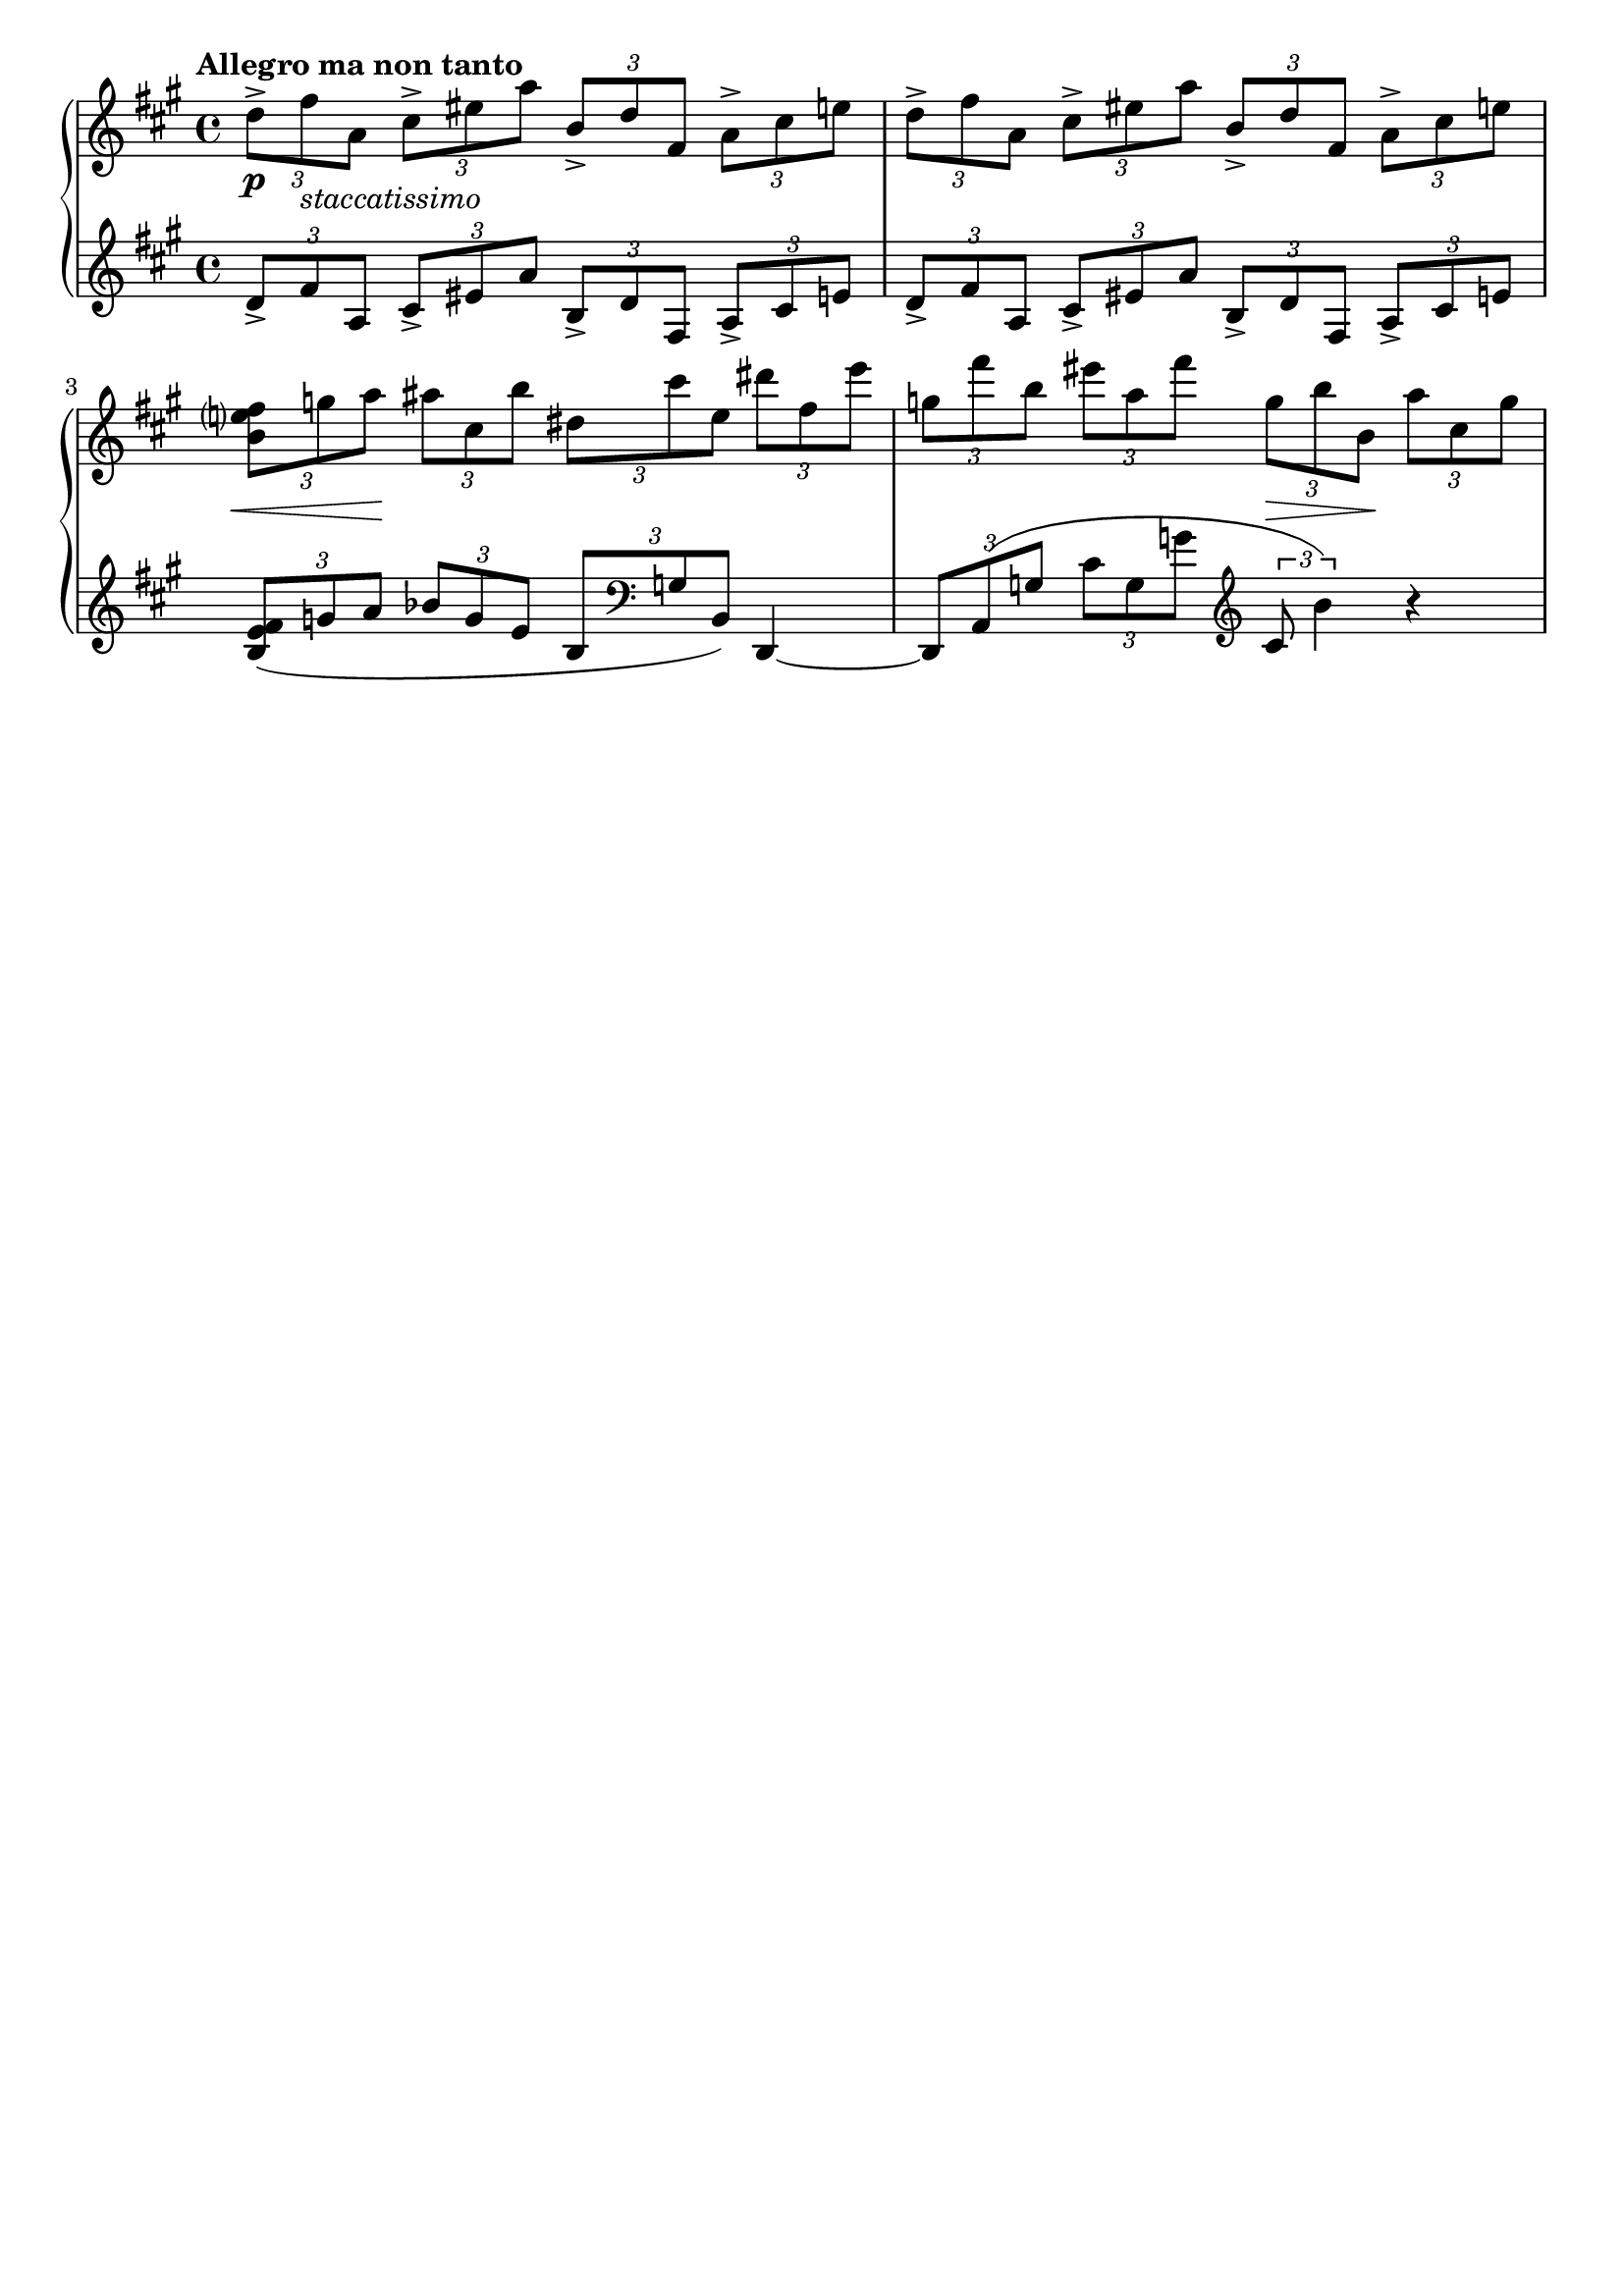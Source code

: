 %{
  So now we have the basic score, let's clean some things up. You can see that Lilypond does a 
  lot things automatically for us. 

  Make sure you look at the layout block at the bottom as well 
%} 

\header {
  % We can disable the tagline here by saying "false" 
  tagline = ##f
  % we can do the same for the title 
  title = ##f
}


\score {
  \new PianoStaff << 
    \new Staff {
    \relative c'' {
      \tempo "Allegro ma non tanto" 
      \clef treble \key a \major \time 4/4 

      \tuplet 3/2 4 {
        %1 
        d8-> fis_\markup{\italic staccatissimo} a, cis-> eis a b,-> d fis, a-> cis e 
        %2 
        d-> fis a, cis-> eis a b,-> d fis, a-> cis e | 
        %3 
        <b e? fis> g' a ais cis, b' dis, cis' e, dis' fis, e' | 
        %4 
        g, fis' b, eis a, fis' g, b b, a' cis, g' | 
      }
    } 
  }
  
  % You may have noticed that the text and dynamics aren't centered. This is because they are 
  % attached to the notes. If we want to put everything in line, we need to put them on their own 
  % line. For that we have a dynamics context. s is used for a spacer 
  \new Dynamics { 
    % 1 
    s1\p
    % 2 
    s1 | 
    % 3 
    \tuplet 3/2 {s8\< s8 s8\!} s4 s2 | 
    % 4
    s2 \tuplet 3/2 {s8\> s s\!} s4 
  } 


  \new Staff {
    \relative c' {
      \clef treble \key a \major \time 4/4 
      \tuplet 3/2 4 {
        %1 
        d8-> fis a, cis-> eis a b,-> d fis, a-> cis e | 
        %2 
        d-> fis a, cis-> eis a b,-> d fis, a-> cis e | 
        %3 
        <b e fis>( g' a bes g e b \clef bass g b,) 
      }  d,4~ | 
        %4
      \tuplet 3/2 4 { 
          d8 a'( g' cis g g' \clef treble cis,8 b'4)
      }  r4 
    }
  }

  >>

  

  \layout {
    % There is a shit ton of things you can put here. For now, however, we're just going to 
    % disable the indent in the first line 
    indent = 0\cm
  }
  \midi {}
}


 